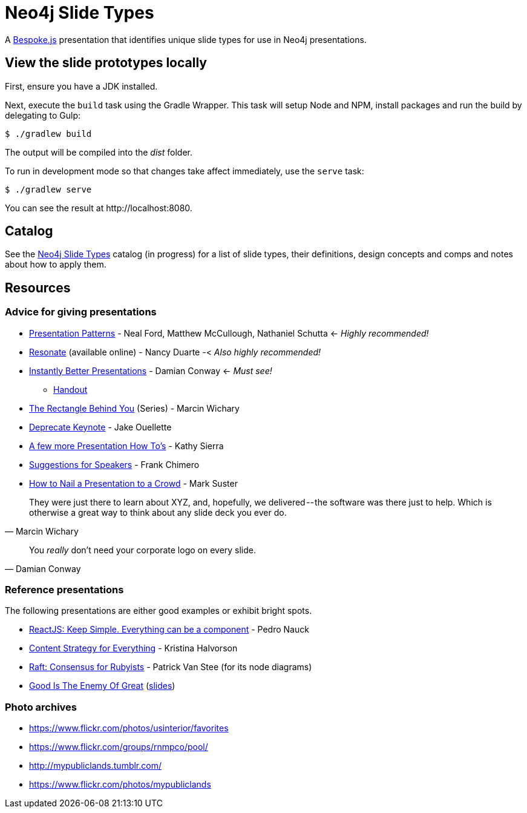 = Neo4j Slide Types
ifdef::env-github[:outfilesuffix: .adoc]

A http://markdalgleish.com/projects/bespoke.js[Bespoke.js] presentation that identifies unique slide types for use in Neo4j presentations.

== View the slide prototypes locally

First, ensure you have a JDK installed.

Next, execute the `build` task using the Gradle Wrapper.
This task will setup Node and NPM, install packages and run the build by delegating to Gulp:

 $ ./gradlew build

The output will be compiled into the [path]_dist_ folder.

To run in development mode so that changes take affect immediately, use the `serve` task:

 $ ./gradlew serve

You can see the result at \http://localhost:8080.

== Catalog

See the <<docs/slide-types#,Neo4j Slide Types>> catalog (in progress) for a list of slide types, their definitions, design concepts and comps and notes about how to apply them.

== Resources

=== Advice for giving presentations

* http://presentationpatterns.com[Presentation Patterns] - Neal Ford, Matthew McCullough, Nathaniel Schutta <- [.green]_Highly recommended!_
* http://resonate.duarte.com[Resonate] (available online) - Nancy Duarte -< [green]_Also highly recommended!_
* https://www.youtube.com/watch?v=W_i_DrWic88[Instantly Better Presentations] - Damian Conway <- [red]_Must see!_
   - http://damian.conway.org/IBP.pdf[Handout]
* https://medium.com/the-rectangle-behind-you/the-rectangle-behind-you-103179fcfc32[The Rectangle Behind You] (Series) - Marcin Wichary
* https://medium.com/@jakeout/deprecate-keynote-78f0f09424dd[Deprecate Keynote] - Jake Ouellette
* http://headrush.typepad.com/creating_passionate_users/2006/07/a_few_more_pres.html[A few more Presentation How To's] - Kathy Sierra
* http://frankchimero.com/writing/suggestions-for-speakers[Suggestions for Speakers] - Frank Chimero
* http://www.bothsidesofthetable.com/2013/10/20/how-to-nail-a-presentation-to-a-crowd/[How to Nail a Presentation to a Crowd] - Mark Suster

"They were just there to learn about XYZ, and, hopefully, we delivered -- the software was there just to help.
Which is otherwise a great way to think about any slide deck you ever do."
-- Marcin Wichary

"You _really_ don't need your corporate logo on every slide."
-- Damian Conway

=== Reference presentations

The following presentations are either good examples or exhibit bright spots.

* https://speakerdeck.com/pedronauck/reactjs-keep-simple-everything-can-be-a-component[ReactJS: Keep Simple. Everything can be a component] - Pedro Nauck
* http://www.slideshare.net/khalvorson/content-strategy-for-everything[Content Strategy for Everything] - Kristina Halvorson
* https://speakerdeck.com/vanstee/raft-consensus-for-rubyists[Raft: Consensus for Rubyists] - Patrick Van Stee (for its node diagrams)
* https://vimeo.com/108328246[Good Is The Enemy Of Great] (http://www.aresluna.org/the-rectangle-behind-you/good-perfect-talk/#2[slides])

=== Photo archives

* https://www.flickr.com/photos/usinterior/favorites
* https://www.flickr.com/groups/rnmpco/pool/
* http://mypubliclands.tumblr.com/
* https://www.flickr.com/photos/mypubliclands
